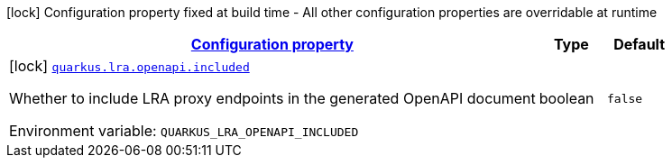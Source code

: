 
:summaryTableId: quarkus-lra-lra-build-time-configuration
[.configuration-legend]
icon:lock[title=Fixed at build time] Configuration property fixed at build time - All other configuration properties are overridable at runtime
[.configuration-reference, cols="80,.^10,.^10"]
|===

h|[[quarkus-lra-lra-build-time-configuration_configuration]]link:#quarkus-lra-lra-build-time-configuration_configuration[Configuration property]

h|Type
h|Default

a|icon:lock[title=Fixed at build time] [[quarkus-lra-lra-build-time-configuration_quarkus-lra-openapi-included]]`link:#quarkus-lra-lra-build-time-configuration_quarkus-lra-openapi-included[quarkus.lra.openapi.included]`


[.description]
--
Whether to include LRA proxy endpoints in the generated OpenAPI document

ifdef::add-copy-button-to-env-var[]
Environment variable: env_var_with_copy_button:+++QUARKUS_LRA_OPENAPI_INCLUDED+++[]
endif::add-copy-button-to-env-var[]
ifndef::add-copy-button-to-env-var[]
Environment variable: `+++QUARKUS_LRA_OPENAPI_INCLUDED+++`
endif::add-copy-button-to-env-var[]
--|boolean 
|`false`

|===